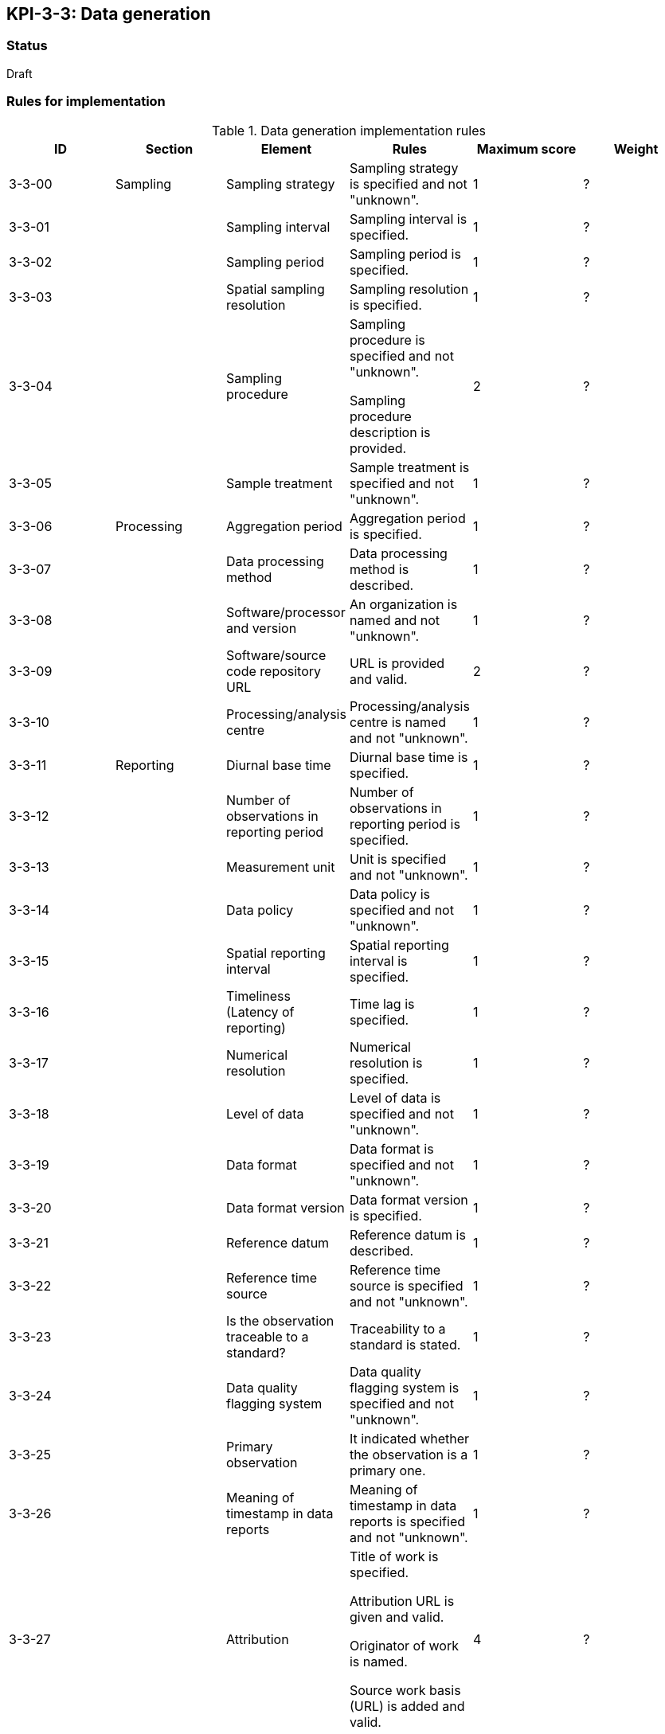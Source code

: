 == KPI-3-3: 	Data generation

=== Status

Draft

=== Rules for implementation

.Data generation implementation rules
|===
|ID |Section |Element |Rules |Maximum score | Weight

|3-3-00
|Sampling
|Sampling strategy
|Sampling strategy is specified and not "unknown".
|1
|?

|3-3-01
|
|Sampling interval	
|Sampling interval is specified.
|1
|?

|3-3-02
|
|Sampling period
|Sampling period is specified.
|1
|?

|3-3-03
|
|Spatial sampling resolution
|Sampling resolution is specified.
|1
|?

|3-3-04
|
|Sampling procedure 
|Sampling procedure is specified and not "unknown".

Sampling procedure description is provided.
|2
|?

|3-3-05
|
|Sample treatment	
|Sample treatment is specified and not "unknown".
|1
|?

|3-3-06
|Processing
|Aggregation period
|Aggregation period is specified.
|1
|?

|3-3-07
|
|Data processing method
|Data processing method is described.
|1
|?

|3-3-08
|
|Software/processor and version
|An organization is named and not "unknown".
|1
|?

|3-3-09
|
|Software/source code repository URL
|URL is provided and valid.
|2
|?

|3-3-10
|
|Processing/analysis centre
|Processing/analysis centre is named and not "unknown".
|1
|?

|3-3-11
|Reporting
|Diurnal base time
|Diurnal base time is specified.
|1
|?

|3-3-12
|
|Number of observations in reporting period
|Number of observations in reporting period is specified. 
|1
|?

|3-3-13
|
|Measurement unit	
|	Unit is specified and not "unknown".
|1
|?

|3-3-14
|
|Data policy
|Data policy is specified and not "unknown".
|1
|?

|3-3-15
|
|Spatial reporting interval
|Spatial reporting interval is specified.
|1
|?

|3-3-16
|
|Timeliness (Latency of reporting)
|Time lag is specified.
|1
|?

|3-3-17
|
|Numerical resolution
|Numerical resolution is specified.
|1
|?

|3-3-18
|
|Level of data
|Level of data is specified and not "unknown".
|1
|?

|3-3-19
|
|Data format
|Data format is specified and not "unknown".
|1
|?

|3-3-20
|
|Data format version
|Data format version is specified.
|1
|?

|3-3-21
|
|Reference datum	
|Reference datum is described.
|1
|?

|3-3-22
|
|Reference time source
|Reference time source is specified and not "unknown".
|1
|?

|3-3-23
|
|Is the observation traceable to a standard?
|Traceability to a standard is stated.
|1
|?

|3-3-24
|
|Data quality flagging system
|Data quality flagging system is specified and not "unknown".
|1
|?

|3-3-25
|
|Primary observation
|It indicated whether the observation is a primary one.
|1
|?

|3-3-26
|
|Meaning of timestamp in data reports
|Meaning of timestamp in data reports is specified and not "unknown".
|1
|?

|3-3-27
|
|Attribution 
|Title of work is specified.

Attribution URL is given and valid.

Originator of work is named.

Source work basis (URL) is added and valid.
|4
|?

|===

=== Guidance to score well on this assessment

_Recommendations and hints/advice._

